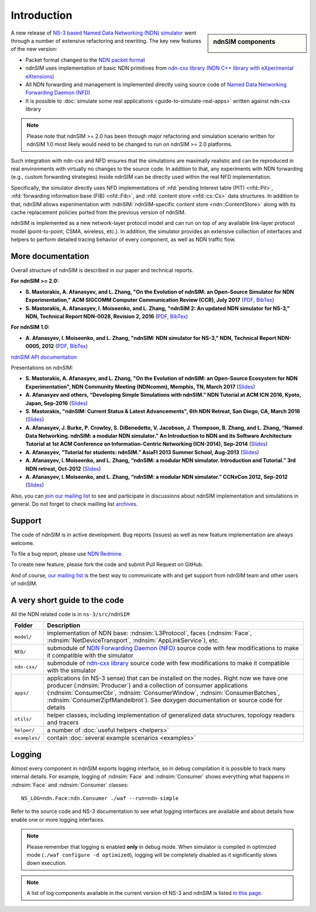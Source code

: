 .. ndnSIM: NS-3 based NDN simulator
.. ============================================================

============
Introduction
============

.. sidebar:: ndnSIM components

    .. image:: _static/ndnSIM-structure.*
        :width: 100%

A new release of `NS-3 based Named Data Networking (NDN) simulator <http://ndnsim.net/1.0/>`__
went through a number of extensive refactoring and rewriting.  The key new features of the
new version:

- Packet format changed to the `NDN packet format <http://named-data.net/doc/ndn-tlv/>`_

- ndnSIM uses implementation of basic NDN primitives from
  `ndn-cxx library (NDN C++ library with eXperimental eXtensions)
  <http://named-data.net/doc/ndn-cxx/>`_

- All NDN forwarding and management is implemented directly using source code of `Named
  Data Networking Forwarding Daemon (NFD) <http://named-data.net/doc/NFD/>`_

- It is possible to :doc:`simulate some real applications <guide-to-simulate-real-apps>`
  written against ndn-cxx library

.. note::
   Please note that ndnSIM >= 2.0 has been through major refactoring and simulation scenario written for
   ndnSIM 1.0 most likely would need to be changed to run on ndnSIM >= 2.0 platforms.

Such integration with ndn-cxx and NFD ensures that the simulations are maximally realistic
and can be reproduced in real environments with virtually no changes to the source code.
In addition to that, any experiments with NDN forwarding (e.g., custom forwarding
strategies) inside ndnSIM can be directly used within the real NFD implementation.

Specifically, the simulator directly uses NFD implementations of :nfd:`pending Interest
table (PIT) <nfd::Pit>`, :nfd:`forwarding information base (FIB) <nfd::Fib>`, and
:nfd:`content store <nfd::cs::Cs>` data structures.  In addition to that, ndnSIM allows
experimentation with :ndnSIM:`ndnSIM-specific content store <ndn::ContentStore>` along
with its cache replacement policies ported from the previous version of ndnSIM.

ndnSIM is implemented as a new network-layer protocol model and can run on top of any
available link-layer protocol model (point-to-point, CSMA, wireless, etc.).
In addition, the simulator provides an extensive collection of interfaces and helpers to
perform detailed tracing behavior of every component, as well as NDN traffic flow.


More documentation
------------------

Overall structure of ndnSIM is described in our paper and technical reports.

**For ndnSIM >= 2.0:**

- **S. Mastorakis, A. Afanasyev, and L. Zhang, "On the Evolution of ndnSIM: an Open-Source Simulator for NDN Experimentation," ACM SIGCOMM Computer Communication Review (CCR), July 2017** (`PDF <https://ccronline.sigcomm.org/wp-content/uploads/2017/08/sigcomm-ccr-final112-full-letter.pdf>`__, `BibTex <http://web.cs.ucla.edu/~mastorakis/bibtex-ndnsim>`__)

- **S. Mastorakis, A. Afanasyev, I. Moiseenko, and L. Zhang, "ndnSIM 2: An updated NDN simulator for NS-3," NDN, Technical Report NDN-0028, Revision 2, 2016** (`PDF <https://named-data.net/wp-content/uploads/2016/11/ndn-0028-2-ndnsim-v2.pdf>`__, `BibTex <http://lasr.cs.ucla.edu/afanasyev/bibwiki/bibtex/399>`__)

**For ndnSIM 1.0:**

- **A. Afanasyev, I. Moiseenko, and L. Zhang, "ndnSIM: NDN simulator for NS-3," NDN, Technical Report NDN-0005, 2012** (`PDF <https://named-data.net/wp-content/uploads/TRndnsim.pdf>`__, `BibTex <http://lasr.cs.ucla.edu/afanasyev/bibwiki/bibtex/367>`__)

`ndnSIM API documentation <doxygen/index.html>`_

Presentations on ndnSIM:

- **S. Mastorakis, A. Afanasyev, and L. Zhang, "On the Evolution of ndnSIM: an Open-Source Ecosystem for NDN Experimentation", NDN Community Meeting (NDNcomm), Memphis, TN, March 2017** (`Slides <https://www.caida.org/workshops/ndn/1703/slides/ndn1703_smastorakis.pptx>`__)

- **A. Afanasyev and others, “Developing Simple Simulations with ndnSIM.” NDN Tutorial at ACM ICN 2016, Kyoto, Japan, Sep-2016** (`Slides <https://users.cs.fiu.edu/~afanasyev/assets/papers/talks-afanasyev2016ndn-tutorial-ndnsim.pdf>`__)

- **S. Mastorakis, "ndnSIM: Current Status & Latest Advancements", 6th NDN Retreat, San Diego, CA, March 2016** (`Slides <https://www.caida.org/workshops/ndn/1603/slides/ndn1603_smastorakis2.pdf>`__)

- **A. Afanasyev, J. Burke, P. Crowley, S. DiBenedetto, V. Jacobson, J. Thompson, B. Zhang, and L. Zhang, “Named Data Networking. ndnSIM: a modular NDN simulator.” An Introduction to NDN and its Software Architecture Tutorial at 1st ACM Conference on Information-Centric Networking (ICN-2014), Sep-2014** (`Slides <https://users.cs.fiu.edu/~afanasyev/assets/papers/talks-afanasyev2014ndnsim.pptx>`__)

- **A. Afanasyev, “Tutorial for students: ndnSIM.” AsiaFI 2013 Summer School, Aug-2013** (`Slides <https://users.cs.fiu.edu/~afanasyev/assets/papers/talks-afanasyev2013ndnsim-tutorial.pptx>`__)

- **A. Afanasyev, I. Moiseenko, and L. Zhang, “ndnSIM: a modular NDN simulator. Introduction and Tutorial.” 3rd NDN retreat, Oct-2012** (`Slides <https://users.cs.fiu.edu/~afanasyev/assets/papers/talks-afanasyev2012ndnsim.pdf>`__)

- **A. Afanasyev, I. Moiseenko, and L. Zhang, “ndnSIM: a modular NDN simulator.” CCNxCon 2012, Sep-2012** (`Slides <https://users.cs.fiu.edu/~afanasyev/assets/papers/talks-ccnxcon-afanasyev2012ndnsim.pdf>`__)

Also, you can `join our mailing list
<http://www.lists.cs.ucla.edu/mailman/listinfo/ndnsim>`_ to see and participate in
discussions about ndnSIM implementation and simulations in general.  Do not forget to
check mailling list `archives <http://www.lists.cs.ucla.edu/pipermail/ndnsim/>`_.


Support
-------

The code of ndnSIM is in active development.  Bug reports (issues) as well as new feature
implementation are always welcome.

To file a bug report, please use `NDN Redmine
<http://redmine.named-data.net/projects/ndnsim>`_.

To create new feature, please fork the code and submit Pull Request on GitHub.

And of course, `our mailing list <http://www.lists.cs.ucla.edu/mailman/listinfo/ndnsim>`_
is the best way to communicate with and get support from ndnSIM team and other users of
ndnSIM.

A very short guide to the code
------------------------------

All the NDN related code is in ``ns-3/src/ndnSIM``

+-----------------+---------------------------------------------------------------------+
| Folder          | Description                                                         |
+=================+=====================================================================+
| ``model/``      | implementation of NDN base: :ndnsim:`L3Protocol`, faces             |
|                 | (:ndnsim:`Face`, :ndnsim:`NetDeviceTransport`,                      |
|                 | :ndnsim:`AppLinkService`),                                          |
|                 | etc.                                                                |
+-----------------+---------------------------------------------------------------------+
| ``NFD/``        | submodule of `NDN Forwarding Daemon (NFD)`_ source code with few    |
|                 | modifications to make it compatible with the simulator              |
+-----------------+---------------------------------------------------------------------+
| ``ndn-cxx/``    | submodule of `ndn-cxx library`_ source code with few                |
|                 | modifications to make it compatible with the simulator              |
+-----------------+---------------------------------------------------------------------+
| ``apps/``       | applications (in NS-3 sense) that can be installed on the nodes.    |
|                 | Right now we have one producer (:ndnsim:`Producer`) and a           |
|                 | collection  of consumer applications (:ndnsim:`ConsumerCbr`,        |
|                 | :ndnsim:`ConsumerWindow`, :ndnsim:`ConsumerBatches`,                |
|                 | :ndnsim:`ConsumerZipfMandelbrot`).  See doxygen documentation or    |
|                 | source  code for details                                            |
+-----------------+---------------------------------------------------------------------+
| ``utils/``      | helper classes, including implementation of generalized data        |
|                 | structures, topology readers and tracers                            |
+-----------------+---------------------------------------------------------------------+
| ``helper/``     | a number of :doc:`useful helpers <helpers>`                         |
+-----------------+---------------------------------------------------------------------+
| ``examples/``   | contain :doc:`several example scenarios <examples>`                 |
+-----------------+---------------------------------------------------------------------+

.. _NDN Forwarding Daemon (NFD): http://named-data.net/doc/NFD/

.. _ndn-cxx library: http://named-data.net/doc/ndn-cxx/

Logging
-------

Almost every component in ndnSIM exports logging interface, so in debug compilation it is
possible to track many internal details.  For example, logging of :ndnsim:`Face` and
:ndnsim:`Consumer` shows everything what happens in :ndnsim:`Face` and :ndnsim:`Consumer`
classes::

    NS_LOG=ndn.Face:ndn.Consumer ./waf --run=ndn-simple

Refer to the source code and NS-3 documentation to see what logging interfaces are
available and about details how enable one or more logging interfaces.

.. note::

   Please remember that logging is enabled **only** in debug mode.  When simulator is
   compiled in optimized mode (``./waf configure -d optimized``), logging will be
   completely disabled as it significantly slows down execution.

.. note::

   A list of log components available in the current version of NS-3 and ndnSIM is listed
   `in this page <doxygen/LogComponentList.html>`_.
